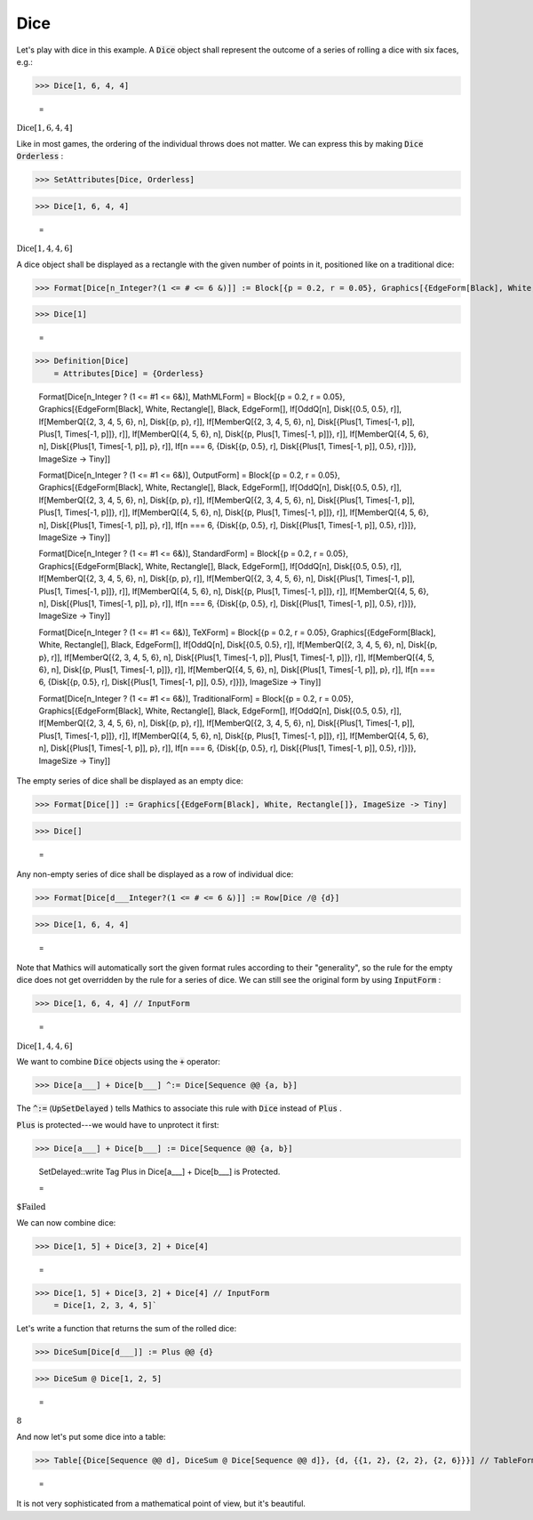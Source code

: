 Dice
====

Let's play with dice in this example. A :code:`Dice`  object shall represent the outcome of a series of rolling a dice with six faces, e.g.:

>>> Dice[1, 6, 4, 4]

    =
:math:`\text{Dice}\left[1,6,4,4\right]`



Like in most games, the ordering of the individual throws does not matter. We can express this by making :code:`Dice`  :code:`Orderless` :

>>> SetAttributes[Dice, Orderless]


>>> Dice[1, 6, 4, 4]

    =
:math:`\text{Dice}\left[1,4,4,6\right]`



A dice object shall be displayed as a rectangle with the given number of points in it, positioned like on a traditional dice:

>>> Format[Dice[n_Integer?(1 <= # <= 6 &)]] := Block[{p = 0.2, r = 0.05}, Graphics[{EdgeForm[Black], White, Rectangle[], Black, EdgeForm[], If[OddQ[n], Disk[{0.5, 0.5}, r]], If[MemberQ[{2, 3, 4, 5, 6}, n], Disk[{p, p}, r]], If[MemberQ[{2, 3, 4, 5, 6}, n], Disk[{1 - p, 1 - p}, r]], If[MemberQ[{4, 5, 6}, n], Disk[{p, 1 - p}, r]], If[MemberQ[{4, 5, 6}, n], Disk[{1 - p, p}, r]], If[n === 6, {Disk[{p, 0.5}, r], Disk[{1 - p, 0.5}, r]}]}, ImageSize -> Tiny]]


>>> Dice[1]

    =
.. image:: tmpp81ukcll.png
    :align: center



>>> Definition[Dice]
    = Attributes[Dice] = {Orderless}
    
    Format[Dice[n_Integer ? (1 <= #1 <= 6&)], MathMLForm] = Block[{p = 0.2, r = 0.05}, Graphics[{EdgeForm[Black], White, Rectangle[], Black, EdgeForm[], If[OddQ[n], Disk[{0.5, 0.5}, r]], If[MemberQ[{2, 3, 4, 5, 6}, n], Disk[{p, p}, r]], If[MemberQ[{2, 3, 4, 5, 6}, n], Disk[{Plus[1, Times[-1, p]], Plus[1, Times[-1, p]]}, r]], If[MemberQ[{4, 5, 6}, n], Disk[{p, Plus[1, Times[-1, p]]}, r]], If[MemberQ[{4, 5, 6}, n], Disk[{Plus[1, Times[-1, p]], p}, r]], If[n === 6, {Disk[{p, 0.5}, r], Disk[{Plus[1, Times[-1, p]], 0.5}, r]}]}, ImageSize -> Tiny]]
    
    Format[Dice[n_Integer ? (1 <= #1 <= 6&)], OutputForm] = Block[{p = 0.2, r = 0.05}, Graphics[{EdgeForm[Black], White, Rectangle[], Black, EdgeForm[], If[OddQ[n], Disk[{0.5, 0.5}, r]], If[MemberQ[{2, 3, 4, 5, 6}, n], Disk[{p, p}, r]], If[MemberQ[{2, 3, 4, 5, 6}, n], Disk[{Plus[1, Times[-1, p]], Plus[1, Times[-1, p]]}, r]], If[MemberQ[{4, 5, 6}, n], Disk[{p, Plus[1, Times[-1, p]]}, r]], If[MemberQ[{4, 5, 6}, n], Disk[{Plus[1, Times[-1, p]], p}, r]], If[n === 6, {Disk[{p, 0.5}, r], Disk[{Plus[1, Times[-1, p]], 0.5}, r]}]}, ImageSize -> Tiny]]
    
    Format[Dice[n_Integer ? (1 <= #1 <= 6&)], StandardForm] = Block[{p = 0.2, r = 0.05}, Graphics[{EdgeForm[Black], White, Rectangle[], Black, EdgeForm[], If[OddQ[n], Disk[{0.5, 0.5}, r]], If[MemberQ[{2, 3, 4, 5, 6}, n], Disk[{p, p}, r]], If[MemberQ[{2, 3, 4, 5, 6}, n], Disk[{Plus[1, Times[-1, p]], Plus[1, Times[-1, p]]}, r]], If[MemberQ[{4, 5, 6}, n], Disk[{p, Plus[1, Times[-1, p]]}, r]], If[MemberQ[{4, 5, 6}, n], Disk[{Plus[1, Times[-1, p]], p}, r]], If[n === 6, {Disk[{p, 0.5}, r], Disk[{Plus[1, Times[-1, p]], 0.5}, r]}]}, ImageSize -> Tiny]]
    
    Format[Dice[n_Integer ? (1 <= #1 <= 6&)], TeXForm] = Block[{p = 0.2, r = 0.05}, Graphics[{EdgeForm[Black], White, Rectangle[], Black, EdgeForm[], If[OddQ[n], Disk[{0.5, 0.5}, r]], If[MemberQ[{2, 3, 4, 5, 6}, n], Disk[{p, p}, r]], If[MemberQ[{2, 3, 4, 5, 6}, n], Disk[{Plus[1, Times[-1, p]], Plus[1, Times[-1, p]]}, r]], If[MemberQ[{4, 5, 6}, n], Disk[{p, Plus[1, Times[-1, p]]}, r]], If[MemberQ[{4, 5, 6}, n], Disk[{Plus[1, Times[-1, p]], p}, r]], If[n === 6, {Disk[{p, 0.5}, r], Disk[{Plus[1, Times[-1, p]], 0.5}, r]}]}, ImageSize -> Tiny]]
    
    Format[Dice[n_Integer ? (1 <= #1 <= 6&)], TraditionalForm] = Block[{p = 0.2, r = 0.05}, Graphics[{EdgeForm[Black], White, Rectangle[], Black, EdgeForm[], If[OddQ[n], Disk[{0.5, 0.5}, r]], If[MemberQ[{2, 3, 4, 5, 6}, n], Disk[{p, p}, r]], If[MemberQ[{2, 3, 4, 5, 6}, n], Disk[{Plus[1, Times[-1, p]], Plus[1, Times[-1, p]]}, r]], If[MemberQ[{4, 5, 6}, n], Disk[{p, Plus[1, Times[-1, p]]}, r]], If[MemberQ[{4, 5, 6}, n], Disk[{Plus[1, Times[-1, p]], p}, r]], If[n === 6, {Disk[{p, 0.5}, r], Disk[{Plus[1, Times[-1, p]], 0.5}, r]}]}, ImageSize -> Tiny]]


The empty series of dice shall be displayed as an empty dice:

>>> Format[Dice[]] := Graphics[{EdgeForm[Black], White, Rectangle[]}, ImageSize -> Tiny]


>>> Dice[]

    =
.. image:: tmpabn7beds.png
    :align: center




Any non-empty series of dice shall be displayed as a row of individual dice:

>>> Format[Dice[d___Integer?(1 <= # <= 6 &)]] := Row[Dice /@ {d}]


>>> Dice[1, 6, 4, 4]

    =
.. image:: tmp32or4y29.png
    :align: center




Note that \Mathics will automatically sort the given format rules according to their "generality", so the rule for the empty dice does not get overridden by the rule for a series of dice.
We can still see the original form by using :code:`InputForm` :

>>> Dice[1, 6, 4, 4] // InputForm

    =
:math:`\text{Dice}\left[1, 4, 4, 6\right]`



We want to combine :code:`Dice`  objects using the :code:`+`  operator:

>>> Dice[a___] + Dice[b___] ^:= Dice[Sequence @@ {a, b}]



The :code:`^:=`  (:code:`UpSetDelayed` ) tells \Mathics to associate this rule with :code:`Dice`  instead of :code:`Plus` .

:code:`Plus`  is protected---we would have to unprotect it first:

>>> Dice[a___] + Dice[b___] := Dice[Sequence @@ {a, b}]

    SetDelayed::write Tag Plus in Dice[a___] + Dice[b___] is Protected.

    =
:math:`\text{\$Failed}`



We can now combine dice:

>>> Dice[1, 5] + Dice[3, 2] + Dice[4]

    =
.. image:: tmp0nqno03o.png
    :align: center



>>> Dice[1, 5] + Dice[3, 2] + Dice[4] // InputForm
    = Dice[1, 2, 3, 4, 5]`


Let's write a function that returns the sum of the rolled dice:

>>> DiceSum[Dice[d___]] := Plus @@ {d}


>>> DiceSum @ Dice[1, 2, 5]

    =
:math:`8`



And now let's put some dice into a table:

>>> Table[{Dice[Sequence @@ d], DiceSum @ Dice[Sequence @@ d]}, {d, {{1, 2}, {2, 2}, {2, 6}}}] // TableForm

    =
.. image:: tmpyxbsv76w.png
    :align: center




It is not very sophisticated from a mathematical point of view, but it's beautiful.